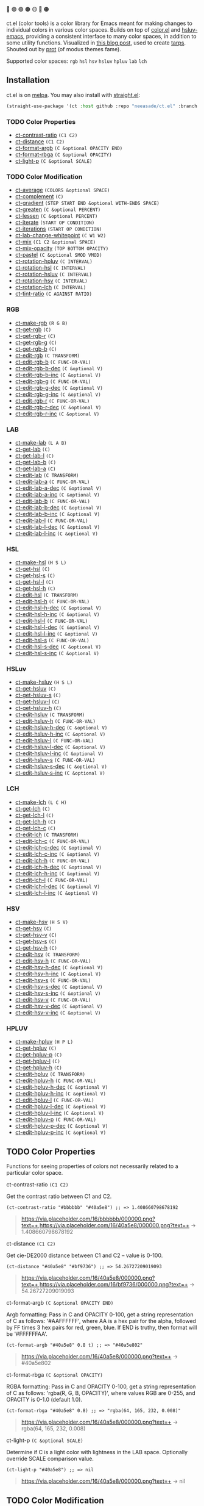 🔵 🟣 🟢 🟤 🟡 🔴 🟠

ct.el (color tools) is a color library for Emacs meant for making changes to individual colors in various color spaces. Builds on top of [[https://github.com/emacs-mirror/emacs/blob/master/lisp/color.el][color.el]] and [[https://github.com/hsluv/hsluv-emacs][hsluv-emacs]], providing a consistent interface to many color spaces, in addition to some utility functions. Visualized in [[https://notes.neeasade.net/color-spaces.html][this blog post]], used to create [[https://github.com/neeasade/tarps][tarps]]. Shouted out by [[https://protesilaos.com/codelog/2021-01-11-modus-themes-review-select-faint-colours/][prot]] (of modus themes fame).

# todo: make these links to below headings
Supported color spaces: ~rgb~ ~hsl~ ~hsv~ ~hsluv~ ~hpluv~ ~lab~ ~lch~

** Installation

ct.el is on [[https://melpa.org/#/ct][melpa]]. You may also install with [[https://github.com/raxod502/straight.el][straight.el]]:

#+begin_src emacs-lisp
(straight-use-package '(ct :host github :repo "neeasade/ct.el" :branch "master"))
#+end_src

*** TODO Color Properties
- [[#ct-contrast-ratio-c1-c2][ct-contrast-ratio]] ~(C1 C2)~
- [[#ct-distance-c1-c2][ct-distance]] ~(C1 C2)~
- [[#ct-format-argb-c-optional-opacity-end][ct-format-argb]] ~(C &optional OPACITY END)~
- [[#ct-format-rbga-c-optional-opacity][ct-format-rbga]] ~(C &optional OPACITY)~
- [[#ct-light-p-c-optional-scale][ct-light-p]] ~(C &optional SCALE)~
*** TODO Color Modification
- [[#ct-average-colors-optional-space][ct-average]] ~(COLORS &optional SPACE)~
- [[#ct-complement-c][ct-complement]] ~(C)~
- [[#ct-gradient-step-start-end-optional-with-ends-space][ct-gradient]] ~(STEP START END &optional WITH-ENDS SPACE)~
- [[#ct-greaten-c-optional-percent][ct-greaten]] ~(C &optional PERCENT)~
- [[#ct-lessen-c-optional-percent][ct-lessen]] ~(C &optional PERCENT)~
- [[#ct-iterate-start-op-condition][ct-iterate]] ~(START OP CONDITION)~
- [[#ct-iterations-start-op-condition][ct-iterations]] ~(START OP CONDITION)~
- [[#ct-lab-change-whitepoint-c-w1-w2][ct-lab-change-whitepoint]] ~(C W1 W2)~
- [[#ct-mix-c1-c2-optional-space][ct-mix]] ~(C1 C2 &optional SPACE)~
- [[#ct-mix-opacity-top-bottom-opacity][ct-mix-opacity]] ~(TOP BOTTOM OPACITY)~
- [[#ct-pastel-c-optional-smod-vmod][ct-pastel]] ~(C &optional SMOD VMOD)~
- [[#ct-rotation-hpluv-c-interval][ct-rotation-hpluv]] ~(C INTERVAL)~
- [[#ct-rotation-hsl-c-interval][ct-rotation-hsl]] ~(C INTERVAL)~
- [[#ct-rotation-hsluv-c-interval][ct-rotation-hsluv]] ~(C INTERVAL)~
- [[#ct-rotation-hsv-c-interval][ct-rotation-hsv]] ~(C INTERVAL)~
- [[#ct-rotation-lch-c-interval][ct-rotation-lch]] ~(C INTERVAL)~
- [[#ct-tint-ratio-c-against-ratio][ct-tint-ratio]] ~(C AGAINST RATIO)~
*** RGB
- [[#ct-make-rgb-r-g-b][ct-make-rgb]] ~(R G B)~
- [[#ct-get-rgb-c][ct-get-rgb]] ~(C)~
- [[#ct-get-rgb-r-c][ct-get-rgb-r]] ~(C)~
- [[#ct-get-rgb-g-c][ct-get-rgb-g]] ~(C)~
- [[#ct-get-rgb-b-c][ct-get-rgb-b]] ~(C)~
- [[#ct-edit-rgb-c-transform][ct-edit-rgb]] ~(C TRANSFORM)~
- [[#ct-edit-rgb-b-c-func-or-val][ct-edit-rgb-b]] ~(C FUNC-OR-VAL)~
- [[#ct-edit-rgb-b-dec-c-optional-v][ct-edit-rgb-b-dec]] ~(C &optional V)~
- [[#ct-edit-rgb-b-inc-c-optional-v][ct-edit-rgb-b-inc]] ~(C &optional V)~
- [[#ct-edit-rgb-g-c-func-or-val][ct-edit-rgb-g]] ~(C FUNC-OR-VAL)~
- [[#ct-edit-rgb-g-dec-c-optional-v][ct-edit-rgb-g-dec]] ~(C &optional V)~
- [[#ct-edit-rgb-g-inc-c-optional-v][ct-edit-rgb-g-inc]] ~(C &optional V)~
- [[#ct-edit-rgb-r-c-func-or-val][ct-edit-rgb-r]] ~(C FUNC-OR-VAL)~
- [[#ct-edit-rgb-r-dec-c-optional-v][ct-edit-rgb-r-dec]] ~(C &optional V)~
- [[#ct-edit-rgb-r-inc-c-optional-v][ct-edit-rgb-r-inc]] ~(C &optional V)~
*** LAB
- [[#ct-make-lab-l-a-b][ct-make-lab]] ~(L A B)~
- [[#ct-get-lab-c][ct-get-lab]] ~(C)~
- [[#ct-get-lab-l-c][ct-get-lab-l]] ~(C)~
- [[#ct-get-lab-b-c][ct-get-lab-b]] ~(C)~
- [[#ct-get-lab-a-c][ct-get-lab-a]] ~(C)~
- [[#ct-edit-lab-c-transform][ct-edit-lab]] ~(C TRANSFORM)~
- [[#ct-edit-lab-a-c-func-or-val][ct-edit-lab-a]] ~(C FUNC-OR-VAL)~
- [[#ct-edit-lab-a-dec-c-optional-v][ct-edit-lab-a-dec]] ~(C &optional V)~
- [[#ct-edit-lab-a-inc-c-optional-v][ct-edit-lab-a-inc]] ~(C &optional V)~
- [[#ct-edit-lab-b-c-func-or-val][ct-edit-lab-b]] ~(C FUNC-OR-VAL)~
- [[#ct-edit-lab-b-dec-c-optional-v][ct-edit-lab-b-dec]] ~(C &optional V)~
- [[#ct-edit-lab-b-inc-c-optional-v][ct-edit-lab-b-inc]] ~(C &optional V)~
- [[#ct-edit-lab-l-c-func-or-val][ct-edit-lab-l]] ~(C FUNC-OR-VAL)~
- [[#ct-edit-lab-l-dec-c-optional-v][ct-edit-lab-l-dec]] ~(C &optional V)~
- [[#ct-edit-lab-l-inc-c-optional-v][ct-edit-lab-l-inc]] ~(C &optional V)~
*** HSL
- [[#ct-make-hsl-h-s-l][ct-make-hsl]] ~(H S L)~
- [[#ct-get-hsl-c][ct-get-hsl]] ~(C)~
- [[#ct-get-hsl-s-c][ct-get-hsl-s]] ~(C)~
- [[#ct-get-hsl-l-c][ct-get-hsl-l]] ~(C)~
- [[#ct-get-hsl-h-c][ct-get-hsl-h]] ~(C)~
- [[#ct-edit-hsl-c-transform][ct-edit-hsl]] ~(C TRANSFORM)~
- [[#ct-edit-hsl-h-c-func-or-val][ct-edit-hsl-h]] ~(C FUNC-OR-VAL)~
- [[#ct-edit-hsl-h-dec-c-optional-v][ct-edit-hsl-h-dec]] ~(C &optional V)~
- [[#ct-edit-hsl-h-inc-c-optional-v][ct-edit-hsl-h-inc]] ~(C &optional V)~
- [[#ct-edit-hsl-l-c-func-or-val][ct-edit-hsl-l]] ~(C FUNC-OR-VAL)~
- [[#ct-edit-hsl-l-dec-c-optional-v][ct-edit-hsl-l-dec]] ~(C &optional V)~
- [[#ct-edit-hsl-l-inc-c-optional-v][ct-edit-hsl-l-inc]] ~(C &optional V)~
- [[#ct-edit-hsl-s-c-func-or-val][ct-edit-hsl-s]] ~(C FUNC-OR-VAL)~
- [[#ct-edit-hsl-s-dec-c-optional-v][ct-edit-hsl-s-dec]] ~(C &optional V)~
- [[#ct-edit-hsl-s-inc-c-optional-v][ct-edit-hsl-s-inc]] ~(C &optional V)~
*** HSLuv
- [[#ct-make-hsluv-h-s-l][ct-make-hsluv]] ~(H S L)~
- [[#ct-get-hsluv-c][ct-get-hsluv]] ~(C)~
- [[#ct-get-hsluv-s-c][ct-get-hsluv-s]] ~(C)~
- [[#ct-get-hsluv-l-c][ct-get-hsluv-l]] ~(C)~
- [[#ct-get-hsluv-h-c][ct-get-hsluv-h]] ~(C)~
- [[#ct-edit-hsluv-c-transform][ct-edit-hsluv]] ~(C TRANSFORM)~
- [[#ct-edit-hsluv-h-c-func-or-val][ct-edit-hsluv-h]] ~(C FUNC-OR-VAL)~
- [[#ct-edit-hsluv-h-dec-c-optional-v][ct-edit-hsluv-h-dec]] ~(C &optional V)~
- [[#ct-edit-hsluv-h-inc-c-optional-v][ct-edit-hsluv-h-inc]] ~(C &optional V)~
- [[#ct-edit-hsluv-l-c-func-or-val][ct-edit-hsluv-l]] ~(C FUNC-OR-VAL)~
- [[#ct-edit-hsluv-l-dec-c-optional-v][ct-edit-hsluv-l-dec]] ~(C &optional V)~
- [[#ct-edit-hsluv-l-inc-c-optional-v][ct-edit-hsluv-l-inc]] ~(C &optional V)~
- [[#ct-edit-hsluv-s-c-func-or-val][ct-edit-hsluv-s]] ~(C FUNC-OR-VAL)~
- [[#ct-edit-hsluv-s-dec-c-optional-v][ct-edit-hsluv-s-dec]] ~(C &optional V)~
- [[#ct-edit-hsluv-s-inc-c-optional-v][ct-edit-hsluv-s-inc]] ~(C &optional V)~
*** LCH
- [[#ct-make-lch-l-c-h][ct-make-lch]] ~(L C H)~
- [[#ct-get-lch-c][ct-get-lch]] ~(C)~
- [[#ct-get-lch-l-c][ct-get-lch-l]] ~(C)~
- [[#ct-get-lch-h-c][ct-get-lch-h]] ~(C)~
- [[#ct-get-lch-c-c][ct-get-lch-c]] ~(C)~
- [[#ct-edit-lch-c-transform][ct-edit-lch]] ~(C TRANSFORM)~
- [[#ct-edit-lch-c-c-func-or-val][ct-edit-lch-c]] ~(C FUNC-OR-VAL)~
- [[#ct-edit-lch-c-dec-c-optional-v][ct-edit-lch-c-dec]] ~(C &optional V)~
- [[#ct-edit-lch-c-inc-c-optional-v][ct-edit-lch-c-inc]] ~(C &optional V)~
- [[#ct-edit-lch-h-c-func-or-val][ct-edit-lch-h]] ~(C FUNC-OR-VAL)~
- [[#ct-edit-lch-h-dec-c-optional-v][ct-edit-lch-h-dec]] ~(C &optional V)~
- [[#ct-edit-lch-h-inc-c-optional-v][ct-edit-lch-h-inc]] ~(C &optional V)~
- [[#ct-edit-lch-l-c-func-or-val][ct-edit-lch-l]] ~(C FUNC-OR-VAL)~
- [[#ct-edit-lch-l-dec-c-optional-v][ct-edit-lch-l-dec]] ~(C &optional V)~
- [[#ct-edit-lch-l-inc-c-optional-v][ct-edit-lch-l-inc]] ~(C &optional V)~
*** HSV
- [[#ct-make-hsv-h-s-v][ct-make-hsv]] ~(H S V)~
- [[#ct-get-hsv-c][ct-get-hsv]] ~(C)~
- [[#ct-get-hsv-v-c][ct-get-hsv-v]] ~(C)~
- [[#ct-get-hsv-s-c][ct-get-hsv-s]] ~(C)~
- [[#ct-get-hsv-h-c][ct-get-hsv-h]] ~(C)~
- [[#ct-edit-hsv-c-transform][ct-edit-hsv]] ~(C TRANSFORM)~
- [[#ct-edit-hsv-h-c-func-or-val][ct-edit-hsv-h]] ~(C FUNC-OR-VAL)~
- [[#ct-edit-hsv-h-dec-c-optional-v][ct-edit-hsv-h-dec]] ~(C &optional V)~
- [[#ct-edit-hsv-h-inc-c-optional-v][ct-edit-hsv-h-inc]] ~(C &optional V)~
- [[#ct-edit-hsv-s-c-func-or-val][ct-edit-hsv-s]] ~(C FUNC-OR-VAL)~
- [[#ct-edit-hsv-s-dec-c-optional-v][ct-edit-hsv-s-dec]] ~(C &optional V)~
- [[#ct-edit-hsv-s-inc-c-optional-v][ct-edit-hsv-s-inc]] ~(C &optional V)~
- [[#ct-edit-hsv-v-c-func-or-val][ct-edit-hsv-v]] ~(C FUNC-OR-VAL)~
- [[#ct-edit-hsv-v-dec-c-optional-v][ct-edit-hsv-v-dec]] ~(C &optional V)~
- [[#ct-edit-hsv-v-inc-c-optional-v][ct-edit-hsv-v-inc]] ~(C &optional V)~
*** HPLUV
- [[#ct-make-hpluv-h-p-l][ct-make-hpluv]] ~(H P L)~
- [[#ct-get-hpluv-c][ct-get-hpluv]] ~(C)~
- [[#ct-get-hpluv-p-c][ct-get-hpluv-p]] ~(C)~
- [[#ct-get-hpluv-l-c][ct-get-hpluv-l]] ~(C)~
- [[#ct-get-hpluv-h-c][ct-get-hpluv-h]] ~(C)~
- [[#ct-edit-hpluv-c-transform][ct-edit-hpluv]] ~(C TRANSFORM)~
- [[#ct-edit-hpluv-h-c-func-or-val][ct-edit-hpluv-h]] ~(C FUNC-OR-VAL)~
- [[#ct-edit-hpluv-h-dec-c-optional-v][ct-edit-hpluv-h-dec]] ~(C &optional V)~
- [[#ct-edit-hpluv-h-inc-c-optional-v][ct-edit-hpluv-h-inc]] ~(C &optional V)~
- [[#ct-edit-hpluv-l-c-func-or-val][ct-edit-hpluv-l]] ~(C FUNC-OR-VAL)~
- [[#ct-edit-hpluv-l-dec-c-optional-v][ct-edit-hpluv-l-dec]] ~(C &optional V)~
- [[#ct-edit-hpluv-l-inc-c-optional-v][ct-edit-hpluv-l-inc]] ~(C &optional V)~
- [[#ct-edit-hpluv-p-c-func-or-val][ct-edit-hpluv-p]] ~(C FUNC-OR-VAL)~
- [[#ct-edit-hpluv-p-dec-c-optional-v][ct-edit-hpluv-p-dec]] ~(C &optional V)~
- [[#ct-edit-hpluv-p-inc-c-optional-v][ct-edit-hpluv-p-inc]] ~(C &optional V)~
** TODO Color Properties
Functions for seeing properties of colors not necessarily related to a particular color space.
**** ct-contrast-ratio ~(C1 C2)~
Get the contrast ratio between C1 and C2.
#+BEGIN_src elisp
(ct-contrast-ratio "#bbbbbb" "#40a5e8") ;; => 1.408660798678192
#+END_src
#+BEGIN_quote
[[https://via.placeholder.com/16/bbbbbb/000000.png?text=+]],[[https://via.placeholder.com/16/40a5e8/000000.png?text=+]] → 1.408660798678192
#+END_quote
**** ct-distance ~(C1 C2)~
Get cie-DE2000 distance between C1 and C2 -- value is 0-100.
#+BEGIN_src elisp
(ct-distance "#40a5e8" "#bf9736") ;; => 54.26727209019093
#+END_src
#+BEGIN_quote
[[https://via.placeholder.com/16/40a5e8/000000.png?text=+]],[[https://via.placeholder.com/16/bf9736/000000.png?text=+]] → 54.26727209019093
#+END_quote
**** ct-format-argb ~(C &optional OPACITY END)~
Argb formatting:
Pass in C and OPACITY 0-100, get a string representation of C
as follows: '#AAFFFFFF', where AA is a hex pair for the alpha,
followed by FF times 3 hex pairs for red, green, blue. If END is
truthy, then format will be '#FFFFFFAA'.
#+BEGIN_src elisp
(ct-format-argb "#40a5e8" 0.8 t) ;; => "#40a5e802"
#+END_src
#+BEGIN_quote
[[https://via.placeholder.com/16/40a5e8/000000.png?text=+]] → #40a5e802
#+END_quote
**** ct-format-rbga ~(C &optional OPACITY)~
RGBA formatting:
Pass in C and OPACITY 0-100, get a string
representation of C as follows: 'rgba(R, G, B, OPACITY)', where
values RGB are 0-255, and OPACITY is 0-1.0 (default 1.0).
#+BEGIN_src elisp
(ct-format-rbga "#40a5e8" 0.8) ;; => "rgba(64, 165, 232, 0.008)"
#+END_src
#+BEGIN_quote
[[https://via.placeholder.com/16/40a5e8/000000.png?text=+]] → rgba(64, 165, 232, 0.008)
#+END_quote
**** ct-light-p ~(C &optional SCALE)~
Determine if C is a light color with lightness in the LAB space.
Optionally override SCALE comparison value.
#+BEGIN_src elisp
(ct-light-p "#40a5e8") ;; => nil
#+END_src
#+BEGIN_quote
[[https://via.placeholder.com/16/40a5e8/000000.png?text=+]] → nil
#+END_quote
** TODO Color Modification
Functions for modifying colors in some way potentially unrelated to a specific colorspace
**** ct-average ~(COLORS &optional SPACE)~
Compute the average color from COLORS in space SPACE. See also: 'ct--colorspace-map'.
#+BEGIN_src elisp
(ct-average (list "#40a5e8" "#bbbbbb" "#bf9736")) ;; => "#9eb0e8"
#+END_src
#+BEGIN_quote
 → [[https://via.placeholder.com/16/9eb0e8/000000.png?text=+]]
#+END_quote
**** ct-complement ~(C)~
Return a complement color of C in the HSLUV space.
#+BEGIN_src elisp
(ct-complement "#40a5e8") ;; => "#bf9736"
#+END_src
#+BEGIN_quote
[[https://via.placeholder.com/16/40a5e8/000000.png?text=+]] → [[https://via.placeholder.com/16/bf9736/000000.png?text=+]]
#+END_quote
**** ct-gradient ~(STEP START END &optional WITH-ENDS SPACE)~
Create a gradient from color START to color END in STEP parts.
Optionally include START and END in results using
WITH-ENDS. Optionally choose a colorspace with SPACE (see
'ct--colorspace-map'). Hue-inclusive colorspaces may see mixed
results.
#+BEGIN_src elisp
(ct-gradient 5 "#40a5e8" "#bf9736") ;; => ("#55a4e8" "#6aa4e8" "#7fa4e8" "#94a4e8" "#a9a4e8")
#+END_src
#+BEGIN_quote
[[https://via.placeholder.com/16/40a5e8/000000.png?text=+]],[[https://via.placeholder.com/16/bf9736/000000.png?text=+]] → [[https://via.placeholder.com/16/55a4e8/000000.png?text=+]],[[https://via.placeholder.com/16/6aa4e8/000000.png?text=+]],[[https://via.placeholder.com/16/7fa4e8/000000.png?text=+]],[[https://via.placeholder.com/16/94a4e8/000000.png?text=+]],[[https://via.placeholder.com/16/a9a4e8/000000.png?text=+]]
#+END_quote
**** ct-greaten ~(C &optional PERCENT)~
Make a light color C lighter, a dark color C darker (by PERCENT).
#+BEGIN_src elisp
(ct-greaten "#40a5e8" 20) ;; => "#0071af"
#+END_src
#+BEGIN_quote
[[https://via.placeholder.com/16/40a5e8/000000.png?text=+]] → [[https://via.placeholder.com/16/0071af/000000.png?text=+]]
#+END_quote
**** ct-lessen ~(C &optional PERCENT)~
Make a light color C darker, a dark color C lighter (by PERCENT).
#+BEGIN_src elisp
(ct-lessen "#40a5e8" 20) ;; => "#83dbff"
#+END_src
#+BEGIN_quote
[[https://via.placeholder.com/16/40a5e8/000000.png?text=+]] → [[https://via.placeholder.com/16/83dbff/000000.png?text=+]]
#+END_quote
**** ct-iterate ~(START OP CONDITION)~
Do OP on START color until CONDITION is met or op has no effect.
#+BEGIN_src elisp
(ct-iterate "#40a5e8" 'ct-edit-hsv-v-inc (lambda (c) (> (ct-distance c "#40a5e8") 10))) ;; => "#40a3ff"
#+END_src
#+BEGIN_quote
[[https://via.placeholder.com/16/40a5e8/000000.png?text=+]] → [[https://via.placeholder.com/16/40a3ff/000000.png?text=+]]
#+END_quote
**** ct-iterations ~(START OP CONDITION)~
Do OP on START color until CONDITION is met or op has no effect - return all intermediate parts.
#+BEGIN_src elisp
(ct-iterations "#40a5e8" 'ct-edit-hsv-v-inc (lambda (c) (> (ct-distance c "#40a5e8") 10))) ;; => ("#40a5e8" "#40a5e9" "#40a5ea" "#40a5eb" "#40a5ec" "#40a5ed" "#40a5ee" "#40a5ef" "#40a5f0" "#40a5f1" "#40a5f2" "#40a5f3" "#40a5f4" "#40a5f5" "#40a5f6" "#40a5f7" "#40a5f8" "#40a5f9" "#40a5fa" "#40a5fb" "#40a5fc" "#40a5fd" "#40a5fe" "#40a5ff" "#40a4ff" "#40a3ff")
#+END_src
#+BEGIN_quote
[[https://via.placeholder.com/16/40a5e8/000000.png?text=+]] → [[https://via.placeholder.com/16/40a5e8/000000.png?text=+]],[[https://via.placeholder.com/16/40a5e9/000000.png?text=+]],[[https://via.placeholder.com/16/40a5ea/000000.png?text=+]],[[https://via.placeholder.com/16/40a5eb/000000.png?text=+]],[[https://via.placeholder.com/16/40a5ec/000000.png?text=+]],[[https://via.placeholder.com/16/40a5ed/000000.png?text=+]],[[https://via.placeholder.com/16/40a5ee/000000.png?text=+]],[[https://via.placeholder.com/16/40a5ef/000000.png?text=+]],[[https://via.placeholder.com/16/40a5f0/000000.png?text=+]],[[https://via.placeholder.com/16/40a5f1/000000.png?text=+]],[[https://via.placeholder.com/16/40a5f2/000000.png?text=+]],[[https://via.placeholder.com/16/40a5f3/000000.png?text=+]],[[https://via.placeholder.com/16/40a5f4/000000.png?text=+]],[[https://via.placeholder.com/16/40a5f5/000000.png?text=+]],[[https://via.placeholder.com/16/40a5f6/000000.png?text=+]],[[https://via.placeholder.com/16/40a5f7/000000.png?text=+]],[[https://via.placeholder.com/16/40a5f8/000000.png?text=+]],[[https://via.placeholder.com/16/40a5f9/000000.png?text=+]],[[https://via.placeholder.com/16/40a5fa/000000.png?text=+]],[[https://via.placeholder.com/16/40a5fb/000000.png?text=+]],[[https://via.placeholder.com/16/40a5fc/000000.png?text=+]],[[https://via.placeholder.com/16/40a5fd/000000.png?text=+]],[[https://via.placeholder.com/16/40a5fe/000000.png?text=+]],[[https://via.placeholder.com/16/40a5ff/000000.png?text=+]],[[https://via.placeholder.com/16/40a4ff/000000.png?text=+]],[[https://via.placeholder.com/16/40a3ff/000000.png?text=+]]
#+END_quote
**** ct-lab-change-whitepoint ~(C W1 W2)~
Convert a color C wrt white points W1 and W2 through the lab colorspace.
#+BEGIN_src elisp
(ct-lab-change-whitepoint "#40a5e8" color-d50-xyz color-d55-xyz) ;; => "#00a6f4"
#+END_src
#+BEGIN_quote
[[https://via.placeholder.com/16/40a5e8/000000.png?text=+]] → [[https://via.placeholder.com/16/00a6f4/000000.png?text=+]]
#+END_quote
**** ct-mix ~(C1 C2 &optional SPACE)~
Mix colors C1 and C2 in SPACE.
#+BEGIN_src elisp
(ct-mix "#40a5e8" "#bf9736") ;; => "#7fa4e8"
#+END_src
#+BEGIN_quote
[[https://via.placeholder.com/16/40a5e8/000000.png?text=+]],[[https://via.placeholder.com/16/bf9736/000000.png?text=+]] → [[https://via.placeholder.com/16/7fa4e8/000000.png?text=+]]
#+END_quote
**** ct-mix-opacity ~(TOP BOTTOM OPACITY)~
Get resulting color of TOP color with OPACITY overlayed against BOTTOM. Opacity is expected to be 0.0-1.0.
#+BEGIN_src elisp
(ct-mix-opacity "#40a5e8" "#bbbbbb" 0.8) ;; => "#58a9df"
#+END_src
#+BEGIN_quote
[[https://via.placeholder.com/16/40a5e8/000000.png?text=+]],[[https://via.placeholder.com/16/bbbbbb/000000.png?text=+]] → [[https://via.placeholder.com/16/58a9df/000000.png?text=+]]
#+END_quote
**** ct-pastel ~(C &optional SMOD VMOD)~
Make a color C more 'pastel' in the hsluv space -- optionally change the rate of change with SMOD and VMOD.
#+BEGIN_src elisp
(ct-pastel "#40a5e8") ;; => "#70a1c1"
#+END_src
#+BEGIN_quote
[[https://via.placeholder.com/16/40a5e8/000000.png?text=+]] → [[https://via.placeholder.com/16/70a1c1/000000.png?text=+]]
#+END_quote
**** ct-rotation-hpluv ~(C INTERVAL)~
Perform a hue rotation in HPLUV space starting with color C by INTERVAL degrees.
#+BEGIN_src elisp
(ct-rotation-hpluv "#40a5e8" 60) ;; => ("#6ea2d0" "#c189ca" "#d68695" "#b8995a" "#75aa65" "#06b0a4")
#+END_src
#+BEGIN_quote
[[https://via.placeholder.com/16/40a5e8/000000.png?text=+]] → [[https://via.placeholder.com/16/6ea2d0/000000.png?text=+]],[[https://via.placeholder.com/16/c189ca/000000.png?text=+]],[[https://via.placeholder.com/16/d68695/000000.png?text=+]],[[https://via.placeholder.com/16/b8995a/000000.png?text=+]],[[https://via.placeholder.com/16/75aa65/000000.png?text=+]],[[https://via.placeholder.com/16/06b0a4/000000.png?text=+]]
#+END_quote
**** ct-rotation-hsl ~(C INTERVAL)~
Perform a hue rotation in HSL space starting with color C by INTERVAL degrees.
#+BEGIN_src elisp
(ct-rotation-hsl "#40a5e8" 60) ;; => ("#40a4e7" "#8340e7" "#e740a4" "#e78340" "#a4e740" "#40e783")
#+END_src
#+BEGIN_quote
[[https://via.placeholder.com/16/40a5e8/000000.png?text=+]] → [[https://via.placeholder.com/16/40a4e7/000000.png?text=+]],[[https://via.placeholder.com/16/8340e7/000000.png?text=+]],[[https://via.placeholder.com/16/e740a4/000000.png?text=+]],[[https://via.placeholder.com/16/e78340/000000.png?text=+]],[[https://via.placeholder.com/16/a4e740/000000.png?text=+]],[[https://via.placeholder.com/16/40e783/000000.png?text=+]]
#+END_quote
**** ct-rotation-hsluv ~(C INTERVAL)~
Perform a hue rotation in HSLuv space starting with color C by INTERVAL degrees.
#+BEGIN_src elisp
(ct-rotation-hsluv "#40a5e8" 60) ;; => ("#3fa5e7" "#e26df2" "#f57390" "#bf9736" "#5cb035" "#3aada3")
#+END_src
#+BEGIN_quote
[[https://via.placeholder.com/16/40a5e8/000000.png?text=+]] → [[https://via.placeholder.com/16/3fa5e7/000000.png?text=+]],[[https://via.placeholder.com/16/e26df2/000000.png?text=+]],[[https://via.placeholder.com/16/f57390/000000.png?text=+]],[[https://via.placeholder.com/16/bf9736/000000.png?text=+]],[[https://via.placeholder.com/16/5cb035/000000.png?text=+]],[[https://via.placeholder.com/16/3aada3/000000.png?text=+]]
#+END_quote
**** ct-rotation-hsv ~(C INTERVAL)~
Perform a hue rotation in HSV space starting with color C by INTERVAL degrees.
#+BEGIN_src elisp
(ct-rotation-hsv "#40a5e8" 60) ;; => ("#40a4e8" "#8340e8" "#e840a4" "#e88340" "#a4e840" "#40e883")
#+END_src
#+BEGIN_quote
[[https://via.placeholder.com/16/40a5e8/000000.png?text=+]] → [[https://via.placeholder.com/16/40a4e8/000000.png?text=+]],[[https://via.placeholder.com/16/8340e8/000000.png?text=+]],[[https://via.placeholder.com/16/e840a4/000000.png?text=+]],[[https://via.placeholder.com/16/e88340/000000.png?text=+]],[[https://via.placeholder.com/16/a4e840/000000.png?text=+]],[[https://via.placeholder.com/16/40e883/000000.png?text=+]]
#+END_quote
**** ct-rotation-lch ~(C INTERVAL)~
Perform a hue rotation in LCH space starting with color C by INTERVAL degrees.
#+BEGIN_src elisp
(ct-rotation-lch "#40a5e8" 60) ;; => ("#40a4e8" "#c089ce" "#e67f85" "#c09651" "#6fab6a" "#00b0b6")
#+END_src
#+BEGIN_quote
[[https://via.placeholder.com/16/40a5e8/000000.png?text=+]] → [[https://via.placeholder.com/16/40a4e8/000000.png?text=+]],[[https://via.placeholder.com/16/c089ce/000000.png?text=+]],[[https://via.placeholder.com/16/e67f85/000000.png?text=+]],[[https://via.placeholder.com/16/c09651/000000.png?text=+]],[[https://via.placeholder.com/16/6fab6a/000000.png?text=+]],[[https://via.placeholder.com/16/00b0b6/000000.png?text=+]]
#+END_quote
**** ct-tint-ratio ~(C AGAINST RATIO)~
Tint a foreground color C against background color AGAINST until contrast RATIO minimum is reached.
#+BEGIN_src elisp
(ct-tint-ratio "#40a5e8" "#bf9736" 3) ;; => "#fbffff"
#+END_src
#+BEGIN_quote
[[https://via.placeholder.com/16/40a5e8/000000.png?text=+]],[[https://via.placeholder.com/16/bf9736/000000.png?text=+]] → [[https://via.placeholder.com/16/fbffff/000000.png?text=+]]
#+END_quote
** RGB
https://notes.neeasade.net/color-spaces.html#h-99356355-d54c-41d8-bc1a-6e14e29f42c8
**** ct-make-rgb ~(R G B)~
Make a color using R*G*B properties.
#+BEGIN_src elisp
(ct-make-rgb 25.098039215686274 64.70588235294117 90.98039215686275) ;; => "#40a4e8"
#+END_src
#+BEGIN_quote
 → [[https://via.placeholder.com/16/40a4e8/000000.png?text=+]]
#+END_quote
**** ct-get-rgb ~(C)~
Get rgb representation of color C.
#+BEGIN_src elisp
(ct-get-rgb "#40a5e8") ;; => (25.098039215686274 64.70588235294117 90.98039215686275)
#+END_src
#+BEGIN_quote
[[https://via.placeholder.com/16/40a5e8/000000.png?text=+]] → (25.098039215686274 64.70588235294117 90.98039215686275)
#+END_quote
**** ct-get-rgb-r ~(C)~
Get rgb-r representation of color C.
#+BEGIN_src elisp
(ct-get-rgb-r "#40a5e8") ;; => 25.098039215686274
#+END_src
#+BEGIN_quote
[[https://via.placeholder.com/16/40a5e8/000000.png?text=+]] → 25.098039215686274
#+END_quote
**** ct-get-rgb-g ~(C)~
Get rgb-g representation of color C.
#+BEGIN_src elisp
(ct-get-rgb-g "#40a5e8") ;; => 64.70588235294117
#+END_src
#+BEGIN_quote
[[https://via.placeholder.com/16/40a5e8/000000.png?text=+]] → 64.70588235294117
#+END_quote
**** ct-get-rgb-b ~(C)~
Get rgb-b representation of color C.
#+BEGIN_src elisp
(ct-get-rgb-b "#40a5e8") ;; => 90.98039215686275
#+END_src
#+BEGIN_quote
[[https://via.placeholder.com/16/40a5e8/000000.png?text=+]] → 90.98039215686275
#+END_quote
**** ct-edit-rgb ~(C TRANSFORM)~
Work with a color C in the RGB space using function TRANSFORM. Ranges for RGB are all 0-100.
#+BEGIN_src elisp
(ct-edit-rgb "#40a5e8" (lambda (R G B) (list R 0 0))) ;; => "#400000"
#+END_src
#+BEGIN_quote
[[https://via.placeholder.com/16/40a5e8/000000.png?text=+]] → [[https://via.placeholder.com/16/400000/000000.png?text=+]]
#+END_quote
**** ct-edit-rgb-b ~(C FUNC-OR-VAL)~
Transform property rgb-b of C using FUNC-OR-VAL.
#+BEGIN_src elisp
(ct-edit-rgb-b "#40a5e8" (lambda (b) (+ b 50))) ;; => "#40a4ff"
#+END_src
#+BEGIN_quote
[[https://via.placeholder.com/16/40a5e8/000000.png?text=+]] → [[https://via.placeholder.com/16/40a4ff/000000.png?text=+]]
#+END_quote
**** ct-edit-rgb-b-dec ~(C &optional V)~
Decrease rgb-b value of C by V (defaults to the minimum amount needed to change C).
#+BEGIN_src elisp
(ct-edit-rgb-b-dec "#bbbbbb" 10) ;; => "#bbbba1"
#+END_src
#+BEGIN_quote
[[https://via.placeholder.com/16/bbbbbb/000000.png?text=+]] → [[https://via.placeholder.com/16/bbbba1/000000.png?text=+]]
#+END_quote
**** ct-edit-rgb-b-inc ~(C &optional V)~
Increase rgb-b value of C by V (defaults to the minimum amount needed to change C).
#+BEGIN_src elisp
(ct-edit-rgb-b-inc "#bbbbbb") ;; => "#bbbbbc"
#+END_src
**** ct-edit-rgb-g ~(C FUNC-OR-VAL)~
Transform property rgb-g of C using FUNC-OR-VAL.
#+BEGIN_src elisp
(ct-edit-rgb-g "#40a5e8" 100) ;; => "#40ffe8"
#+END_src
#+BEGIN_quote
[[https://via.placeholder.com/16/40a5e8/000000.png?text=+]] → [[https://via.placeholder.com/16/40ffe8/000000.png?text=+]]
#+END_quote
**** ct-edit-rgb-g-dec ~(C &optional V)~
Decrease rgb-g value of C by V (defaults to the minimum amount needed to change C).
#+BEGIN_src elisp
(ct-edit-rgb-g-dec "#bbbbbb" 10) ;; => "#bba1bb"
#+END_src
#+BEGIN_quote
[[https://via.placeholder.com/16/bbbbbb/000000.png?text=+]] → [[https://via.placeholder.com/16/bba1bb/000000.png?text=+]]
#+END_quote
**** ct-edit-rgb-g-inc ~(C &optional V)~
Increase rgb-g value of C by V (defaults to the minimum amount needed to change C).
#+BEGIN_src elisp
(ct-edit-rgb-g-inc "#bbbbbb") ;; => "#bbbcbb"
#+END_src
**** ct-edit-rgb-r ~(C FUNC-OR-VAL)~
Transform property rgb-r of C using FUNC-OR-VAL.
#+BEGIN_src elisp
(ct-edit-rgb-r "#40a5e8" 100) ;; => "#ffa4e8"
#+END_src
#+BEGIN_quote
[[https://via.placeholder.com/16/40a5e8/000000.png?text=+]] → [[https://via.placeholder.com/16/ffa4e8/000000.png?text=+]]
#+END_quote
**** ct-edit-rgb-r-dec ~(C &optional V)~
Decrease rgb-r value of C by V (defaults to the minimum amount needed to change C).
#+BEGIN_src elisp
(ct-edit-rgb-r-dec "#bbbbbb" 10) ;; => "#a1bbbb"
#+END_src
#+BEGIN_quote
[[https://via.placeholder.com/16/bbbbbb/000000.png?text=+]] → [[https://via.placeholder.com/16/a1bbbb/000000.png?text=+]]
#+END_quote
**** ct-edit-rgb-r-inc ~(C &optional V)~
Increase rgb-r value of C by V (defaults to the minimum amount needed to change C).
#+BEGIN_src elisp
(ct-edit-rgb-r-inc "#bbbbbb") ;; => "#bcbbbb"
#+END_src
** LAB
https://notes.neeasade.net/color-spaces.html#h-9d5a1a9a-75d3-48f5-bf00-85332d9b023e
**** ct-make-lab ~(L A B)~
Make a color using L*A*B properties.
#+BEGIN_src elisp
(ct-make-lab 64.82181751343624 -7.447193842862799 -42.0761273730861) ;; => "#40a4e8"
#+END_src
#+BEGIN_quote
 → [[https://via.placeholder.com/16/40a4e8/000000.png?text=+]]
#+END_quote
**** ct-get-lab ~(C)~
Get lab representation of color C.
#+BEGIN_src elisp
(ct-get-lab "#40a5e8") ;; => (64.82181751343624 -7.447193842862799 -42.0761273730861)
#+END_src
#+BEGIN_quote
[[https://via.placeholder.com/16/40a5e8/000000.png?text=+]] → (64.82181751343624 -7.447193842862799 -42.0761273730861)
#+END_quote
**** ct-get-lab-l ~(C)~
Get lab-l representation of color C.
#+BEGIN_src elisp
(ct-get-lab-l "#40a5e8") ;; => 64.82181751343624
#+END_src
#+BEGIN_quote
[[https://via.placeholder.com/16/40a5e8/000000.png?text=+]] → 64.82181751343624
#+END_quote
**** ct-get-lab-b ~(C)~
Get lab-b representation of color C.
#+BEGIN_src elisp
(ct-get-lab-b "#40a5e8") ;; => -42.0761273730861
#+END_src
#+BEGIN_quote
[[https://via.placeholder.com/16/40a5e8/000000.png?text=+]] → -42.0761273730861
#+END_quote
**** ct-get-lab-a ~(C)~
Get lab-a representation of color C.
#+BEGIN_src elisp
(ct-get-lab-a "#40a5e8") ;; => -7.447193842862799
#+END_src
#+BEGIN_quote
[[https://via.placeholder.com/16/40a5e8/000000.png?text=+]] → -7.447193842862799
#+END_quote
**** ct-edit-lab ~(C TRANSFORM)~
Work with a color C in the LAB space using function TRANSFORM.
Ranges for LAB are {0-100,-100-100,-100-100}.
#+BEGIN_src elisp
(ct-edit-lab "#40a5e8" (lambda (L A B) (list L -100 -100))) ;; => "#00cbff"
#+END_src
#+BEGIN_quote
[[https://via.placeholder.com/16/40a5e8/000000.png?text=+]] → [[https://via.placeholder.com/16/00cbff/000000.png?text=+]]
#+END_quote
**** ct-edit-lab-a ~(C FUNC-OR-VAL)~
Transform property lab-a of C using FUNC-OR-VAL.
#+BEGIN_src elisp
(ct-edit-lab-a "#40a5e8" (lambda (a) (- a 20))) ;; => "#00aee7"
#+END_src
#+BEGIN_quote
[[https://via.placeholder.com/16/40a5e8/000000.png?text=+]] → [[https://via.placeholder.com/16/00aee7/000000.png?text=+]]
#+END_quote
**** ct-edit-lab-a-dec ~(C &optional V)~
Decrease lab-a value of C by V (defaults to the minimum amount needed to change C).
#+BEGIN_src elisp
(ct-edit-lab-a-dec "#40a5e8" 20) ;; => "#00aee7"
#+END_src
#+BEGIN_quote
[[https://via.placeholder.com/16/40a5e8/000000.png?text=+]] → [[https://via.placeholder.com/16/00aee7/000000.png?text=+]]
#+END_quote
**** ct-edit-lab-a-inc ~(C &optional V)~
Increase lab-a value of C by V (defaults to the minimum amount needed to change C).
#+BEGIN_src elisp
(ct-edit-lab-a-inc "#40a5e8" 20) ;; => "#8499e8"
#+END_src
#+BEGIN_quote
[[https://via.placeholder.com/16/40a5e8/000000.png?text=+]] → [[https://via.placeholder.com/16/8499e8/000000.png?text=+]]
#+END_quote
**** ct-edit-lab-b ~(C FUNC-OR-VAL)~
Transform property lab-b of C using FUNC-OR-VAL.
#+BEGIN_src elisp
(ct-edit-lab-b "#40a5e8" 100) ;; => "#b39e00"
#+END_src
#+BEGIN_quote
[[https://via.placeholder.com/16/40a5e8/000000.png?text=+]] → [[https://via.placeholder.com/16/b39e00/000000.png?text=+]]
#+END_quote
**** ct-edit-lab-b-dec ~(C &optional V)~
Decrease lab-b value of C by V (defaults to the minimum amount needed to change C).
#+BEGIN_src elisp
(ct-edit-lab-b-dec "#40a5e8" 20) ;; => "#00a7ff"
#+END_src
#+BEGIN_quote
[[https://via.placeholder.com/16/40a5e8/000000.png?text=+]] → [[https://via.placeholder.com/16/00a7ff/000000.png?text=+]]
#+END_quote
**** ct-edit-lab-b-inc ~(C &optional V)~
Increase lab-b value of C by V (defaults to the minimum amount needed to change C).
#+BEGIN_src elisp
(ct-edit-lab-b-inc "#40a5e8" 20) ;; => "#72a3c4"
#+END_src
#+BEGIN_quote
[[https://via.placeholder.com/16/40a5e8/000000.png?text=+]] → [[https://via.placeholder.com/16/72a3c4/000000.png?text=+]]
#+END_quote
**** ct-edit-lab-l ~(C FUNC-OR-VAL)~
Transform property lab-l of C using FUNC-OR-VAL.
#+BEGIN_src elisp
(ct-edit-lab-l "#40a5e8" 0) ;; => "#000b3e"
#+END_src
#+BEGIN_quote
[[https://via.placeholder.com/16/40a5e8/000000.png?text=+]] → [[https://via.placeholder.com/16/000b3e/000000.png?text=+]]
#+END_quote
**** ct-edit-lab-l-dec ~(C &optional V)~
Decrease lab-l value of C by V (defaults to the minimum amount needed to change C).
#+BEGIN_src elisp
(ct-edit-lab-l-dec "#40a5e8") ;; => "#3fa4e7"
#+END_src
**** ct-edit-lab-l-inc ~(C &optional V)~
Increase lab-l value of C by V (defaults to the minimum amount needed to change C).
#+BEGIN_src elisp
(ct-edit-lab-l-inc "#40a5e8") ;; => "#41a5e8"
#+END_src
** HSL
https://notes.neeasade.net/color-spaces.html#h-43869bc7-a7d1-410f-9341-521974751dac
**** ct-make-hsl ~(H S L)~
Make a color using H*S*L properties.
#+BEGIN_src elisp
(ct-make-hsl 203.92857142857142 78.50467289719624 58.0392156862745) ;; => "#40a4e7"
#+END_src
#+BEGIN_quote
 → [[https://via.placeholder.com/16/40a4e7/000000.png?text=+]]
#+END_quote
**** ct-get-hsl ~(C)~
Get hsl representation of color C.
#+BEGIN_src elisp
(ct-get-hsl "#40a5e8") ;; => (203.92857142857142 78.50467289719624 58.0392156862745)
#+END_src
#+BEGIN_quote
[[https://via.placeholder.com/16/40a5e8/000000.png?text=+]] → (203.92857142857142 78.50467289719624 58.0392156862745)
#+END_quote
**** ct-get-hsl-s ~(C)~
Get hsl-s representation of color C.
#+BEGIN_src elisp
(ct-get-hsl-s "#40a5e8") ;; => 78.50467289719624
#+END_src
#+BEGIN_quote
[[https://via.placeholder.com/16/40a5e8/000000.png?text=+]] → 78.50467289719624
#+END_quote
**** ct-get-hsl-l ~(C)~
Get hsl-l representation of color C.
#+BEGIN_src elisp
(ct-get-hsl-l "#40a5e8") ;; => 58.0392156862745
#+END_src
#+BEGIN_quote
[[https://via.placeholder.com/16/40a5e8/000000.png?text=+]] → 58.0392156862745
#+END_quote
**** ct-get-hsl-h ~(C)~
Get hsl-h representation of color C.
#+BEGIN_src elisp
(ct-get-hsl-h "#40a5e8") ;; => 203.92857142857142
#+END_src
#+BEGIN_quote
[[https://via.placeholder.com/16/40a5e8/000000.png?text=+]] → 203.92857142857142
#+END_quote
**** ct-edit-hsl ~(C TRANSFORM)~
Work with a color C in the HSL space using function TRANSFORM.
Ranges for HSL are {0-360,0-100,0-100}.
#+BEGIN_src elisp
(ct-edit-hsl "#40a5e8" (lambda (H S L) (list (+ H 60) 100 L))) ;; => "#7e28ff"
#+END_src
#+BEGIN_quote
[[https://via.placeholder.com/16/40a5e8/000000.png?text=+]] → [[https://via.placeholder.com/16/7e28ff/000000.png?text=+]]
#+END_quote
**** ct-edit-hsl-h ~(C FUNC-OR-VAL)~
Transform property hsl-h of C using FUNC-OR-VAL.
#+BEGIN_src elisp
(ct-edit-hsl-h "#40a5e8" (lambda (H) (+ H 60))) ;; => "#8340e7"
#+END_src
#+BEGIN_quote
[[https://via.placeholder.com/16/40a5e8/000000.png?text=+]] → [[https://via.placeholder.com/16/8340e7/000000.png?text=+]]
#+END_quote
**** ct-edit-hsl-h-dec ~(C &optional V)~
Decrease hsl-h value of C by V (defaults to the minimum amount needed to change C).
#+BEGIN_src elisp
(ct-edit-hsl-h-dec "#40a5e8") ;; => "#40a5e7"
#+END_src
**** ct-edit-hsl-h-inc ~(C &optional V)~
Increase hsl-h value of C by V (defaults to the minimum amount needed to change C).
#+BEGIN_src elisp
(ct-edit-hsl-h-inc "#40a5e8") ;; => "#40a4e7"
#+END_src
**** ct-edit-hsl-l ~(C FUNC-OR-VAL)~
Transform property hsl-l of C using FUNC-OR-VAL.
#+BEGIN_src elisp
(ct-edit-hsl-l "#40a5e8" 0) ;; => "#000000"
#+END_src
#+BEGIN_quote
[[https://via.placeholder.com/16/40a5e8/000000.png?text=+]] → [[https://via.placeholder.com/16/000000/000000.png?text=+]]
#+END_quote
**** ct-edit-hsl-l-dec ~(C &optional V)~
Decrease hsl-l value of C by V (defaults to the minimum amount needed to change C).
#+BEGIN_src elisp
(ct-edit-hsl-l-dec "#40a5e8") ;; => "#3fa4e7"
#+END_src
**** ct-edit-hsl-l-inc ~(C &optional V)~
Increase hsl-l value of C by V (defaults to the minimum amount needed to change C).
#+BEGIN_src elisp
(ct-edit-hsl-l-inc "#40a5e8") ;; => "#41a5e8"
#+END_src
**** ct-edit-hsl-s ~(C FUNC-OR-VAL)~
Transform property hsl-s of C using FUNC-OR-VAL.
#+BEGIN_src elisp
(ct-edit-hsl-s "#40a5e8" 100) ;; => "#28a9ff"
#+END_src
#+BEGIN_quote
[[https://via.placeholder.com/16/40a5e8/000000.png?text=+]] → [[https://via.placeholder.com/16/28a9ff/000000.png?text=+]]
#+END_quote
**** ct-edit-hsl-s-dec ~(C &optional V)~
Decrease hsl-s value of C by V (defaults to the minimum amount needed to change C).
#+BEGIN_src elisp
(ct-edit-hsl-s-dec "#40a5e8") ;; => "#40a4e7"
#+END_src
**** ct-edit-hsl-s-inc ~(C &optional V)~
Increase hsl-s value of C by V (defaults to the minimum amount needed to change C).
#+BEGIN_src elisp
(ct-edit-hsl-s-inc "#40a5e8") ;; => "#3fa5e8"
#+END_src
** HSLuv
https://notes.neeasade.net/color-spaces.html#h-c147b84d-d95b-4d2d-8426-2f96529a8428
**** ct-make-hsluv ~(H S L)~
Make a color using H*S*L*uv properties.
#+BEGIN_src elisp
(ct-make-hsluv 241.03332445451844 87.39034787899827 64.82330879773134) ;; => "#3fa5e7"
#+END_src
#+BEGIN_quote
 → [[https://via.placeholder.com/16/3fa5e7/000000.png?text=+]]
#+END_quote
**** ct-get-hsluv ~(C)~
Get hsluv representation of color C.
#+BEGIN_src elisp
(ct-get-hsluv "#40a5e8") ;; => (241.03332445451844 87.39034787899827 64.82330879773134)
#+END_src
#+BEGIN_quote
[[https://via.placeholder.com/16/40a5e8/000000.png?text=+]] → (241.03332445451844 87.39034787899827 64.82330879773134)
#+END_quote
**** ct-get-hsluv-s ~(C)~
Get hsluv-s representation of color C.
#+BEGIN_src elisp
(ct-get-hsluv-s "#40a5e8") ;; => 87.39034787899827
#+END_src
#+BEGIN_quote
[[https://via.placeholder.com/16/40a5e8/000000.png?text=+]] → 87.39034787899827
#+END_quote
**** ct-get-hsluv-l ~(C)~
Get hsluv-l representation of color C.
#+BEGIN_src elisp
(ct-get-hsluv-l "#40a5e8") ;; => 64.82330879773134
#+END_src
#+BEGIN_quote
[[https://via.placeholder.com/16/40a5e8/000000.png?text=+]] → 64.82330879773134
#+END_quote
**** ct-get-hsluv-h ~(C)~
Get hsluv-h representation of color C.
#+BEGIN_src elisp
(ct-get-hsluv-h "#40a5e8") ;; => 241.03332445451844
#+END_src
#+BEGIN_quote
[[https://via.placeholder.com/16/40a5e8/000000.png?text=+]] → 241.03332445451844
#+END_quote
**** ct-edit-hsluv ~(C TRANSFORM)~
Work with a color C in the HSLUV space using function TRANSFORM.
Ranges for HSLUV are {0-360,0-100,0-100}.
#+BEGIN_src elisp
(ct-edit-hsluv "#40a5e8" (lambda (H S L) (list (+ H 60) 100 L))) ;; => "#ec61ff"
#+END_src
#+BEGIN_quote
[[https://via.placeholder.com/16/40a5e8/000000.png?text=+]] → [[https://via.placeholder.com/16/ec61ff/000000.png?text=+]]
#+END_quote
**** ct-edit-hsluv-h ~(C FUNC-OR-VAL)~
Transform property hsluv-h of C using FUNC-OR-VAL.
#+BEGIN_src elisp
(ct-edit-hsluv-h "#40a5e8" (lambda (H) (+ H 60))) ;; => "#e26df2"
#+END_src
#+BEGIN_quote
[[https://via.placeholder.com/16/40a5e8/000000.png?text=+]] → [[https://via.placeholder.com/16/e26df2/000000.png?text=+]]
#+END_quote
**** ct-edit-hsluv-h-dec ~(C &optional V)~
Decrease hsluv-h value of C by V (defaults to the minimum amount needed to change C).
#+BEGIN_src elisp
(ct-edit-hsluv-h-dec "#40a5e8") ;; => "#3fa5e7"
#+END_src
**** ct-edit-hsluv-h-inc ~(C &optional V)~
Increase hsluv-h value of C by V (defaults to the minimum amount needed to change C).
#+BEGIN_src elisp
(ct-edit-hsluv-h-inc "#40a5e8") ;; => "#40a4e8"
#+END_src
**** ct-edit-hsluv-l ~(C FUNC-OR-VAL)~
Transform property hsluv-l of C using FUNC-OR-VAL.
#+BEGIN_src elisp
(ct-edit-hsluv-l "#40a5e8" 0) ;; => "#000000"
#+END_src
#+BEGIN_quote
[[https://via.placeholder.com/16/40a5e8/000000.png?text=+]] → [[https://via.placeholder.com/16/000000/000000.png?text=+]]
#+END_quote
**** ct-edit-hsluv-l-dec ~(C &optional V)~
Decrease hsluv-l value of C by V (defaults to the minimum amount needed to change C).
#+BEGIN_src elisp
(ct-edit-hsluv-l-dec "#40a5e8") ;; => "#3fa4e7"
#+END_src
**** ct-edit-hsluv-l-inc ~(C &optional V)~
Increase hsluv-l value of C by V (defaults to the minimum amount needed to change C).
#+BEGIN_src elisp
(ct-edit-hsluv-l-inc "#40a5e8") ;; => "#40a5e9"
#+END_src
**** ct-edit-hsluv-s ~(C FUNC-OR-VAL)~
Transform property hsluv-s of C using FUNC-OR-VAL.
#+BEGIN_src elisp
(ct-edit-hsluv-s "#40a5e8" 100) ;; => "#00a6f2"
#+END_src
#+BEGIN_quote
[[https://via.placeholder.com/16/40a5e8/000000.png?text=+]] → [[https://via.placeholder.com/16/00a6f2/000000.png?text=+]]
#+END_quote
**** ct-edit-hsluv-s-dec ~(C &optional V)~
Decrease hsluv-s value of C by V (defaults to the minimum amount needed to change C).
#+BEGIN_src elisp
(ct-edit-hsluv-s-dec "#40a5e8") ;; => "#40a4e7"
#+END_src
**** ct-edit-hsluv-s-inc ~(C &optional V)~
Increase hsluv-s value of C by V (defaults to the minimum amount needed to change C).
#+BEGIN_src elisp
(ct-edit-hsluv-s-inc "#40a5e8") ;; => "#3fa5e8"
#+END_src
** LCH
https://notes.neeasade.net/color-spaces.html#h-c4f93e1f-4fa6-4ebc-99c1-18b6de0ef413
**** ct-make-lch ~(L C H)~
Make a color using L*C*H properties.
#+BEGIN_src elisp
(ct-make-lch 64.82181751343624 42.73009701427483 -100.03702346839925) ;; => "#40a4e8"
#+END_src
#+BEGIN_quote
 → [[https://via.placeholder.com/16/40a4e8/000000.png?text=+]]
#+END_quote
**** ct-get-lch ~(C)~
Get lch representation of color C.
#+BEGIN_src elisp
(ct-get-lch "#40a5e8") ;; => (64.82181751343624 42.73009701427483 -100.03702346839925)
#+END_src
#+BEGIN_quote
[[https://via.placeholder.com/16/40a5e8/000000.png?text=+]] → (64.82181751343624 42.73009701427483 -100.03702346839925)
#+END_quote
**** ct-get-lch-l ~(C)~
Get lch-l representation of color C.
#+BEGIN_src elisp
(ct-get-lch-l "#40a5e8") ;; => 64.82181751343624
#+END_src
#+BEGIN_quote
[[https://via.placeholder.com/16/40a5e8/000000.png?text=+]] → 64.82181751343624
#+END_quote
**** ct-get-lch-h ~(C)~
Get lch-h representation of color C.
#+BEGIN_src elisp
(ct-get-lch-h "#40a5e8") ;; => -100.03702346839925
#+END_src
#+BEGIN_quote
[[https://via.placeholder.com/16/40a5e8/000000.png?text=+]] → -100.03702346839925
#+END_quote
**** ct-get-lch-c ~(C)~
Get lch-c representation of color C.
#+BEGIN_src elisp
(ct-get-lch-c "#40a5e8") ;; => 42.73009701427483
#+END_src
#+BEGIN_quote
[[https://via.placeholder.com/16/40a5e8/000000.png?text=+]] → 42.73009701427483
#+END_quote
**** ct-edit-lch ~(C TRANSFORM)~
Work with a color C in the LCH space using function TRANSFORM.
Ranges for LCH are {0-100,0-100,0-360}.
#+BEGIN_src elisp
(ct-edit-lch "#40a5e8" (lambda (L C H) (list L 100 (+ H 90)))) ;; => "#ff00bf"
#+END_src
#+BEGIN_quote
[[https://via.placeholder.com/16/40a5e8/000000.png?text=+]] → [[https://via.placeholder.com/16/ff00bf/000000.png?text=+]]
#+END_quote
**** ct-edit-lch-c ~(C FUNC-OR-VAL)~
Transform property lch-c of C using FUNC-OR-VAL.
#+BEGIN_src elisp
(ct-edit-lch-c "#40a5e8" 100) ;; => "#00b1ff"
#+END_src
#+BEGIN_quote
[[https://via.placeholder.com/16/40a5e8/000000.png?text=+]] → [[https://via.placeholder.com/16/00b1ff/000000.png?text=+]]
#+END_quote
**** ct-edit-lch-c-dec ~(C &optional V)~
Decrease lch-c value of C by V (defaults to the minimum amount needed to change C).
#+BEGIN_src elisp
(ct-edit-lch-c-dec "#40a5e8") ;; => "#40a4e7"
#+END_src
**** ct-edit-lch-c-inc ~(C &optional V)~
Increase lch-c value of C by V (defaults to the minimum amount needed to change C).
#+BEGIN_src elisp
(ct-edit-lch-c-inc "#40a5e8") ;; => "#3fa5e8"
#+END_src
**** ct-edit-lch-h ~(C FUNC-OR-VAL)~
Transform property lch-h of C using FUNC-OR-VAL.
#+BEGIN_src elisp
(ct-edit-lch-h "#40a5e8" (lambda (H) (+ H 90))) ;; => "#de7fab"
#+END_src
#+BEGIN_quote
[[https://via.placeholder.com/16/40a5e8/000000.png?text=+]] → [[https://via.placeholder.com/16/de7fab/000000.png?text=+]]
#+END_quote
**** ct-edit-lch-h-dec ~(C &optional V)~
Decrease lch-h value of C by V (defaults to the minimum amount needed to change C).
#+BEGIN_src elisp
(ct-edit-lch-h-dec "#40a5e8") ;; => "#3fa5e7"
#+END_src
**** ct-edit-lch-h-inc ~(C &optional V)~
Increase lch-h value of C by V (defaults to the minimum amount needed to change C).
#+BEGIN_src elisp
(ct-edit-lch-h-inc "#40a5e8") ;; => "#40a4e8"
#+END_src
**** ct-edit-lch-l ~(C FUNC-OR-VAL)~
Transform property lch-l of C using FUNC-OR-VAL.
#+BEGIN_src elisp
(ct-edit-lch-l "#40a5e8" 100) ;; => "#b1ffff"
#+END_src
#+BEGIN_quote
[[https://via.placeholder.com/16/40a5e8/000000.png?text=+]] → [[https://via.placeholder.com/16/b1ffff/000000.png?text=+]]
#+END_quote
**** ct-edit-lch-l-dec ~(C &optional V)~
Decrease lch-l value of C by V (defaults to the minimum amount needed to change C).
#+BEGIN_src elisp
(ct-edit-lch-l-dec "#40a5e8") ;; => "#3fa4e7"
#+END_src
**** ct-edit-lch-l-inc ~(C &optional V)~
Increase lch-l value of C by V (defaults to the minimum amount needed to change C).
#+BEGIN_src elisp
(ct-edit-lch-l-inc "#40a5e8") ;; => "#41a5e8"
#+END_src
** HSV
https://en.wikipedia.org/wiki/HSL_and_HSV
**** ct-make-hsv ~(H S V)~
Make a color using H*S*V properties.
#+BEGIN_src elisp
(ct-make-hsv 203.92857142857144 72.41379310344827 90.98039215686275) ;; => "#40a4e8"
#+END_src
#+BEGIN_quote
 → [[https://via.placeholder.com/16/40a4e8/000000.png?text=+]]
#+END_quote
**** ct-get-hsv ~(C)~
Get hsv representation of color C.
#+BEGIN_src elisp
(ct-get-hsv "#40a5e8") ;; => (203.92857142857144 72.41379310344827 90.98039215686275)
#+END_src
#+BEGIN_quote
[[https://via.placeholder.com/16/40a5e8/000000.png?text=+]] → (203.92857142857144 72.41379310344827 90.98039215686275)
#+END_quote
**** ct-get-hsv-v ~(C)~
Get hsv-v representation of color C.
#+BEGIN_src elisp
(ct-get-hsv-v "#40a5e8") ;; => 90.98039215686275
#+END_src
#+BEGIN_quote
[[https://via.placeholder.com/16/40a5e8/000000.png?text=+]] → 90.98039215686275
#+END_quote
**** ct-get-hsv-s ~(C)~
Get hsv-s representation of color C.
#+BEGIN_src elisp
(ct-get-hsv-s "#40a5e8") ;; => 72.41379310344827
#+END_src
#+BEGIN_quote
[[https://via.placeholder.com/16/40a5e8/000000.png?text=+]] → 72.41379310344827
#+END_quote
**** ct-get-hsv-h ~(C)~
Get hsv-h representation of color C.
#+BEGIN_src elisp
(ct-get-hsv-h "#40a5e8") ;; => 203.92857142857144
#+END_src
#+BEGIN_quote
[[https://via.placeholder.com/16/40a5e8/000000.png?text=+]] → 203.92857142857144
#+END_quote
**** ct-edit-hsv ~(C TRANSFORM)~
Work with a color C in the HSV space using function TRANSFORM.
Ranges for HSV are {0-360,0-100,0-100}.
#+BEGIN_src elisp
(ct-edit-hsv "#40a5e8" (lambda (H S V) (list H 20 100))) ;; => "#cceaff"
#+END_src
#+BEGIN_quote
[[https://via.placeholder.com/16/40a5e8/000000.png?text=+]] → [[https://via.placeholder.com/16/cceaff/000000.png?text=+]]
#+END_quote
**** ct-edit-hsv-h ~(C FUNC-OR-VAL)~
Transform property hsv-h of C using FUNC-OR-VAL.
#+BEGIN_src elisp
(ct-edit-hsv-h "#40a5e8" (-partial #'+ 30)) ;; => "#4050e8"
#+END_src
#+BEGIN_quote
[[https://via.placeholder.com/16/40a5e8/000000.png?text=+]] → [[https://via.placeholder.com/16/4050e8/000000.png?text=+]]
#+END_quote
**** ct-edit-hsv-h-dec ~(C &optional V)~
Decrease hsv-h value of C by V (defaults to the minimum amount needed to change C).
#+BEGIN_src elisp
(ct-edit-hsv-h-dec "#40a5e8") ;; => "#40a6e8"
#+END_src
**** ct-edit-hsv-h-inc ~(C &optional V)~
Increase hsv-h value of C by V (defaults to the minimum amount needed to change C).
#+BEGIN_src elisp
(ct-edit-hsv-h-inc "#40a5e8") ;; => "#40a4e8"
#+END_src
**** ct-edit-hsv-s ~(C FUNC-OR-VAL)~
Transform property hsv-s of C using FUNC-OR-VAL.
#+BEGIN_src elisp
(ct-edit-hsv-s "#40a5e8" 20) ;; => "#b9d5e8"
#+END_src
#+BEGIN_quote
[[https://via.placeholder.com/16/40a5e8/000000.png?text=+]] → [[https://via.placeholder.com/16/b9d5e8/000000.png?text=+]]
#+END_quote
**** ct-edit-hsv-s-dec ~(C &optional V)~
Decrease hsv-s value of C by V (defaults to the minimum amount needed to change C).
#+BEGIN_src elisp
(ct-edit-hsv-s-dec "#40a5e8") ;; => "#41a5e8"
#+END_src
**** ct-edit-hsv-s-inc ~(C &optional V)~
Increase hsv-s value of C by V (defaults to the minimum amount needed to change C).
#+BEGIN_src elisp
(ct-edit-hsv-s-inc "#40a5e8") ;; => "#3fa4e8"
#+END_src
**** ct-edit-hsv-v ~(C FUNC-OR-VAL)~
Transform property hsv-v of C using FUNC-OR-VAL.
#+BEGIN_src elisp
(ct-edit-hsv-v "#40a5e8" 100) ;; => "#46b5ff"
#+END_src
#+BEGIN_quote
[[https://via.placeholder.com/16/40a5e8/000000.png?text=+]] → [[https://via.placeholder.com/16/46b5ff/000000.png?text=+]]
#+END_quote
**** ct-edit-hsv-v-dec ~(C &optional V)~
Decrease hsv-v value of C by V (defaults to the minimum amount needed to change C).
#+BEGIN_src elisp
(ct-edit-hsv-v-dec "#40a5e8") ;; => "#3fa4e7"
#+END_src
**** ct-edit-hsv-v-inc ~(C &optional V)~
Increase hsv-v value of C by V (defaults to the minimum amount needed to change C).
#+BEGIN_src elisp
(ct-edit-hsv-v-inc "#40a5e8") ;; => "#40a5e9"
#+END_src
** HPLUV
https://ajalt.github.io/colormath/api/colormath/com.github.ajalt.colormath.model/-h-p-luv/index.html
**** ct-make-hpluv ~(H P L)~
Make a color using H*P*L*uv properties.
#+BEGIN_src elisp
(ct-make-hpluv 241.03332445451844 148.4186825546083 64.82330879773134) ;; => "#6ea2d0"
#+END_src
#+BEGIN_quote
 → [[https://via.placeholder.com/16/6ea2d0/000000.png?text=+]]
#+END_quote
**** ct-get-hpluv ~(C)~
Get hpluv representation of color C.
#+BEGIN_src elisp
(ct-get-hpluv "#40a5e8") ;; => (241.03332445451844 148.4186825546083 64.82330879773134)
#+END_src
#+BEGIN_quote
[[https://via.placeholder.com/16/40a5e8/000000.png?text=+]] → (241.03332445451844 148.4186825546083 64.82330879773134)
#+END_quote
**** ct-get-hpluv-p ~(C)~
Get hpluv-p representation of color C.
#+BEGIN_src elisp
(ct-get-hpluv-p "#40a5e8") ;; => 148.4186825546083
#+END_src
#+BEGIN_quote
[[https://via.placeholder.com/16/40a5e8/000000.png?text=+]] → 148.4186825546083
#+END_quote
**** ct-get-hpluv-l ~(C)~
Get hpluv-l representation of color C.
#+BEGIN_src elisp
(ct-get-hpluv-l "#40a5e8") ;; => 64.82330879773134
#+END_src
#+BEGIN_quote
[[https://via.placeholder.com/16/40a5e8/000000.png?text=+]] → 64.82330879773134
#+END_quote
**** ct-get-hpluv-h ~(C)~
Get hpluv-h representation of color C.
#+BEGIN_src elisp
(ct-get-hpluv-h "#40a5e8") ;; => 241.03332445451844
#+END_src
#+BEGIN_quote
[[https://via.placeholder.com/16/40a5e8/000000.png?text=+]] → 241.03332445451844
#+END_quote
**** ct-edit-hpluv ~(C TRANSFORM)~
Work with a color C in the HPLUV space using function TRANSFORM.
Ranges for HPLUV are {0-360,0-100,0-100}.
#+BEGIN_src elisp
(ct-edit-hpluv "#40a5e8" (lambda (H P L) (list H 100 L))) ;; => "#6ea2d0"
#+END_src
#+BEGIN_quote
[[https://via.placeholder.com/16/40a5e8/000000.png?text=+]] → [[https://via.placeholder.com/16/6ea2d0/000000.png?text=+]]
#+END_quote
**** ct-edit-hpluv-h ~(C FUNC-OR-VAL)~
Transform property hpluv-h of C using FUNC-OR-VAL.
#+BEGIN_src elisp
(ct-edit-hpluv-h "#40a5e8" 0) ;; => "#d68696"
#+END_src
#+BEGIN_quote
[[https://via.placeholder.com/16/40a5e8/000000.png?text=+]] → [[https://via.placeholder.com/16/d68696/000000.png?text=+]]
#+END_quote
**** ct-edit-hpluv-h-dec ~(C &optional V)~
Decrease hpluv-h value of C by V (defaults to the minimum amount needed to change C).
#+BEGIN_src elisp
(ct-edit-hpluv-h-dec "#40a5e8") ;; => "#6ea2d0"
#+END_src
**** ct-edit-hpluv-h-inc ~(C &optional V)~
Increase hpluv-h value of C by V (defaults to the minimum amount needed to change C).
#+BEGIN_src elisp
(ct-edit-hpluv-h-inc "#40a5e8") ;; => "#6ea2d0"
#+END_src
**** ct-edit-hpluv-l ~(C FUNC-OR-VAL)~
Transform property hpluv-l of C using FUNC-OR-VAL.
#+BEGIN_src elisp
(ct-edit-hpluv-l "#40a5e8" 100) ;; => "#feffff"
#+END_src
#+BEGIN_quote
[[https://via.placeholder.com/16/40a5e8/000000.png?text=+]] → [[https://via.placeholder.com/16/feffff/000000.png?text=+]]
#+END_quote
**** ct-edit-hpluv-l-dec ~(C &optional V)~
Decrease hpluv-l value of C by V (defaults to the minimum amount needed to change C).
#+BEGIN_src elisp
(ct-edit-hpluv-l-dec "#40a5e8") ;; => "#6ea1d0"
#+END_src
**** ct-edit-hpluv-l-inc ~(C &optional V)~
Increase hpluv-l value of C by V (defaults to the minimum amount needed to change C).
#+BEGIN_src elisp
(ct-edit-hpluv-l-inc "#40a5e8") ;; => "#6ea2d0"
#+END_src
**** ct-edit-hpluv-p ~(C FUNC-OR-VAL)~
Transform property hpluv-p of C using FUNC-OR-VAL.
#+BEGIN_src elisp
(ct-edit-hpluv-p "#40a5e8" 100) ;; => "#6ea2d0"
#+END_src
#+BEGIN_quote
[[https://via.placeholder.com/16/40a5e8/000000.png?text=+]] → [[https://via.placeholder.com/16/6ea2d0/000000.png?text=+]]
#+END_quote
**** ct-edit-hpluv-p-dec ~(C &optional V)~
Decrease hpluv-p value of C by V (defaults to the minimum amount needed to change C).
#+BEGIN_src elisp
(ct-edit-hpluv-p-dec "#40a5e8") ;; => "#6ea2d0"
#+END_src
**** ct-edit-hpluv-p-inc ~(C &optional V)~
Increase hpluv-p value of C by V (defaults to the minimum amount needed to change C).
#+BEGIN_src elisp
(ct-edit-hpluv-p-inc "#40a5e8") ;; => "#6ea2d0"
#+END_src
** Related links

Emacs color libraries:

- https://github.com/emacs-mirror/emacs/blob/master/lisp/color.el
- https://github.com/emacsfodder/kurecolor
- https://github.com/yurikhan/yk-color
- https://github.com/hsluv/hsluv-emacs

General color knowledge:

- http://colorizer.org/
- https://peteroupc.github.io/colorgen.html
- https://www.w3.org/TR/WCAG20/#relativeluminancedef
- https://en.wikipedia.org/wiki/CIELAB_color_space
